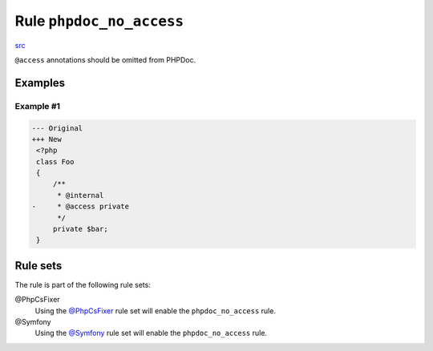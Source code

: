 =========================
Rule ``phpdoc_no_access``
=========================

`src <../../../src/Fixer/Phpdoc/PhpdocNoAccessFixer.php>`_

``@access`` annotations should be omitted from PHPDoc.

Examples
--------

Example #1
~~~~~~~~~~

.. code-block:: diff

   --- Original
   +++ New
    <?php
    class Foo
    {
        /**
         * @internal
   -     * @access private
         */
        private $bar;
    }

Rule sets
---------

The rule is part of the following rule sets:

@PhpCsFixer
  Using the `@PhpCsFixer <./../../ruleSets/PhpCsFixer.rst>`_ rule set will enable the ``phpdoc_no_access`` rule.

@Symfony
  Using the `@Symfony <./../../ruleSets/Symfony.rst>`_ rule set will enable the ``phpdoc_no_access`` rule.
